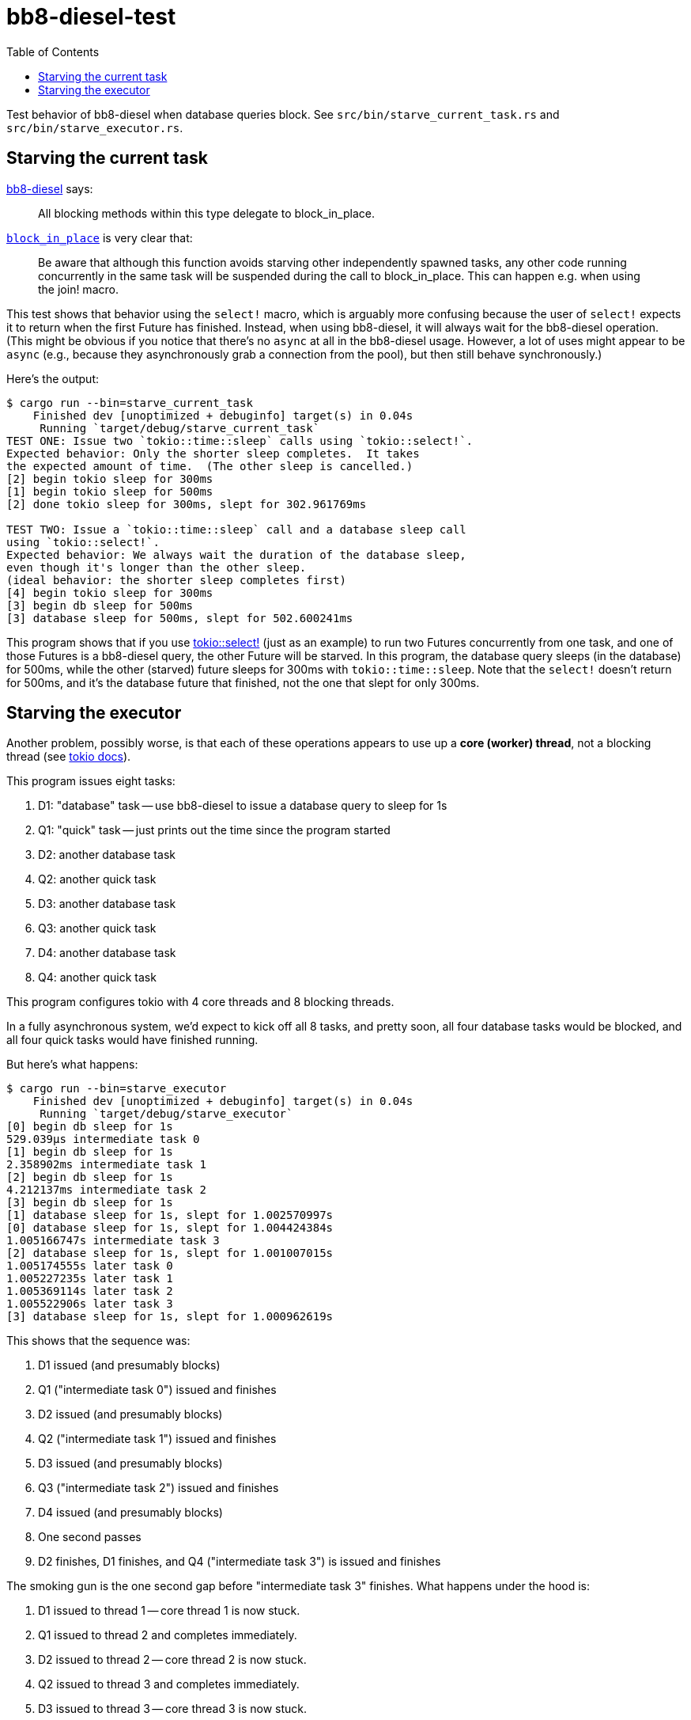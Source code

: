 :showtitle:
:toc: left
:icons: font

= bb8-diesel-test

Test behavior of bb8-diesel when database queries block.  See `src/bin/starve_current_task.rs` and `src/bin/starve_executor.rs`.

== Starving the current task

https://docs.rs/bb8-diesel/0.2.0/bb8_diesel/struct.DieselConnection.html[bb8-diesel] says:

> All blocking methods within this type delegate to block_in_place.

https://docs.rs/tokio/1.10.1/tokio/task/fn.block_in_place.html[`block_in_place`] is very clear that:

> Be aware that although this function avoids starving other independently spawned tasks, any other code running concurrently in the same task will be suspended during the call to block_in_place. This can happen e.g. when using the join! macro.

This test shows that behavior using the `select!` macro, which is arguably more confusing because the user of `select!` expects it to return when the first Future has finished.  Instead, when using bb8-diesel, it will always wait for the bb8-diesel operation.  (This might be obvious if you notice that there's no `async` at all in the bb8-diesel usage.  However, a lot of uses might appear to be `async` (e.g., because they asynchronously grab a connection from the pool), but then still behave synchronously.)

Here's the output:

[source,text]
----
$ cargo run --bin=starve_current_task
    Finished dev [unoptimized + debuginfo] target(s) in 0.04s
     Running `target/debug/starve_current_task`
TEST ONE: Issue two `tokio::time::sleep` calls using `tokio::select!`.
Expected behavior: Only the shorter sleep completes.  It takes
the expected amount of time.  (The other sleep is cancelled.)
[2] begin tokio sleep for 300ms
[1] begin tokio sleep for 500ms
[2] done tokio sleep for 300ms, slept for 302.961769ms

TEST TWO: Issue a `tokio::time::sleep` call and a database sleep call
using `tokio::select!`.
Expected behavior: We always wait the duration of the database sleep,
even though it's longer than the other sleep.
(ideal behavior: the shorter sleep completes first)
[4] begin tokio sleep for 300ms
[3] begin db sleep for 500ms
[3] database sleep for 500ms, slept for 502.600241ms
----

This program shows that if you use https://docs.rs/tokio/1.10.1/tokio/macro.select.html[tokio::select!] (just as an example) to run two Futures concurrently from one task, and one of those Futures is a bb8-diesel query, the other Future will be starved.  In this program, the database query sleeps (in the database) for 500ms, while the other (starved) future sleeps for 300ms with `tokio::time::sleep`.  Note that the `select!` doesn't return for 500ms, and it's the database future that finished, not the one that slept for only 300ms.


== Starving the executor

Another problem, possibly worse, is that each of these operations appears to use up a **core (worker) thread**, not a blocking thread (see https://docs.rs/tokio/1.10.1/tokio/#cpu-bound-tasks-and-blocking-code[tokio docs]).

This program issues eight tasks:

. D1: "database" task -- use bb8-diesel to issue a database query to sleep for 1s
. Q1: "quick" task -- just prints out the time since the program started
. D2: another database task
. Q2: another quick task
. D3: another database task
. Q3: another quick task
. D4: another database task
. Q4: another quick task

This program configures tokio with 4 core threads and 8 blocking threads.

In a fully asynchronous system, we'd expect to kick off all 8 tasks, and pretty soon, all four database tasks would be blocked, and all four quick tasks would have finished running.

But here's what happens:

[source,text]
----
$ cargo run --bin=starve_executor
    Finished dev [unoptimized + debuginfo] target(s) in 0.04s
     Running `target/debug/starve_executor`
[0] begin db sleep for 1s
529.039µs intermediate task 0
[1] begin db sleep for 1s
2.358902ms intermediate task 1
[2] begin db sleep for 1s
4.212137ms intermediate task 2
[3] begin db sleep for 1s
[1] database sleep for 1s, slept for 1.002570997s
[0] database sleep for 1s, slept for 1.004424384s
1.005166747s intermediate task 3
[2] database sleep for 1s, slept for 1.001007015s
1.005174555s later task 0
1.005227235s later task 1
1.005369114s later task 2
1.005522906s later task 3
[3] database sleep for 1s, slept for 1.000962619s
----

This shows that the sequence was:

. D1 issued (and presumably blocks)
. Q1 ("intermediate task 0") issued and finishes
. D2 issued (and presumably blocks)
. Q2 ("intermediate task 1") issued and finishes
. D3 issued (and presumably blocks)
. Q3 ("intermediate task 2") issued and finishes
. D4 issued (and presumably blocks)
. One second passes
. D2 finishes, D1 finishes, and Q4 ("intermediate task 3") is issued and finishes

The smoking gun is the one second gap before "intermediate task 3" finishes.  What happens under the hood is:

. D1 issued to thread 1 -- core thread 1 is now stuck.
. Q1 issued to thread 2 and completes immediately.
. D2 issued to thread 2 -- core thread 2 is now stuck.
. Q2 issued to thread 3 and completes immediately.
. D3 issued to thread 3 -- core thread 3 is now stuck.
. Q3 issued to thread 4 and completes immediately.
. D4 issued to thread 4 -- core thread 4 is now stuck.
. Q4 is queued up.  There is no thread to run it!
. Time passes (one second).
. Any of the D1-D4 tasks finishes, frees up a thread, and Q4 runs.
